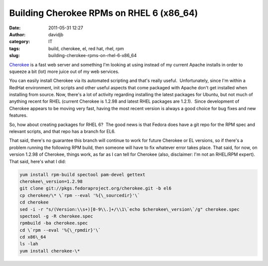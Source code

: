 Building Cherokee RPMs on RHEL 6 (x86_64)
#########################################
:date: 2011-05-31 12:27
:author: davidjb
:category: IT
:tags: build, cherokee, el, red hat, rhel, rpm
:slug: building-cherokee-rpms-on-rhel-6-x86_64

`Cherokee`_ is a fast web server and something I'm looking
at using instead of my current Apache installs in order to squeeze a bit
(lot) more juice out of my web services.

You can easily install Cherokee via its automated scripting and that's
really useful.  Unfortunately, since I'm within a RedHat environment,
init scripts and other useful aspects that come packaged with Apache
don't get installed when installing from source. Now, there's a lot of
activity regarding installing the latest packages for Ubuntu, but not
much of anything recent for RHEL (current Cherokee is 1.2.98 and latest
RHEL packages are 1.2.1).  Since development of Cherokee appears to be
moving very fast, having the most recent version is always a good choice
for bug fixes and new features.

So, how about creating packages for RHEL 6?  The good news is that
Fedora does have a git repo for the RPM spec and relevant scripts, and
that repo has a branch for EL6.

That said, there's no guarantee this branch will continue to work for
future Cherokee or EL versions, so if there's a problem running the
following RPM build, then someone will have to fix whatever error takes
place. That said, for now, on version 1.2.98 of Cherokee, things work,
as far as I can tell for Cherokee (also, disclaimer: I'm not an RHEL/RPM
expert). That said, here's what I did:

.. code:: bash

    yum install rpm-build spectool pam-devel gettext
    cherokee\_version=1.2.98
    git clone git://pkgs.fedoraproject.org/cherokee.git -b el6
    cp cherokee/\* \`rpm --eval '%{\_sourcedir}'\`
    cd cherokee
    sed -i -r "s/(Version:\\s+)[0-9\\.]+/\\1\`echo $cherokee\_version\`/g" cherokee.spec
    spectool -g -R cherokee.spec
    rpmbuild -ba cherokee.spec
    cd \`rpm --eval '%{\_rpmdir}'\`
    cd x86\_64
    ls -lah
    yum install cherokee-\*

.. _Cherokee: http://www.cherokee-project.com/

